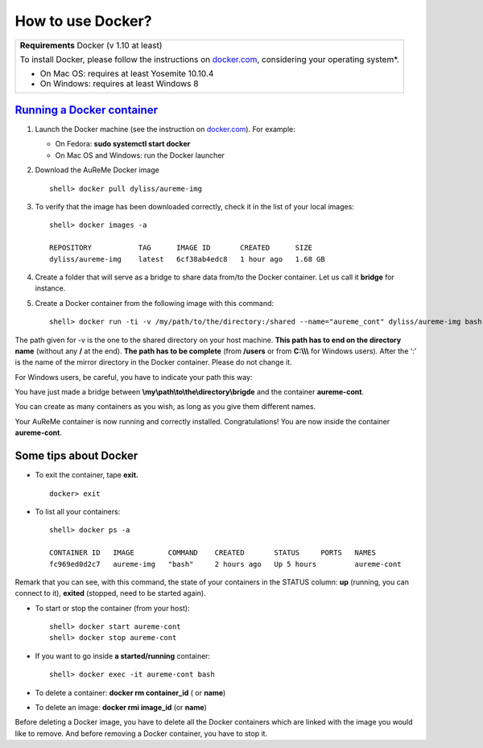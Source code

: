 	     
How to use Docker?
==================
+---------------------------------------------------+
| **Requirements** Docker (v 1.10 at least)         |
|                                                   |
| To install Docker, please follow the instructions |
| on `docker.com <https://www.docker.com/>`_,       |
| considering your operating system*.               |      
|                                                   |
| * On Mac OS: requires at least Yosemite 10.10.4   |
| * On Windows: requires at least Windows 8         |
+---------------------------------------------------+

`Running a Docker container`_
-----------------------------

1. Launch the Docker machine (see the instruction on
   `docker.com <https://www.docker.com/>`_). For example:
   
   - On Fedora: **sudo systemctl start docker**
   - On Mac OS and Windows: run the Docker launcher

2. Download the AuReMe Docker image
   ::
    shell> docker pull dyliss/aureme-img
    
3. To verify that the image has been downloaded correctly, check it in
   the list of your local images:
   ::
    shell> docker images -a
    
    REPOSITORY           TAG      IMAGE ID       CREATED      SIZE
    dyliss/aureme-img    latest   6cf38ab4edc8   1 hour ago   1.68 GB
 
4. Create a folder that will serve as a bridge to share data from/to the
   Docker container. Let us call it **bridge** for instance.

5. Create a Docker container from the following image with this command:
   ::
    shell> docker run -ti -v /my/path/to/the/directory:/shared --name="aureme_cont" dyliss/aureme-img bash
   
The path given for -v is the one to the shared directory on your host
machine. **This path has to end on the directory name** (without any
**/** at the end). **The path has to be complete** (from **/users**
or from **C:\\\\\\** for Windows users). After the ‘:’ is the name of
the mirror directory in the Docker container. Please do not change it.


For Windows users, be careful, you have to indicate your path this way:

You have just made a bridge between **\\my\\path\\to\\the\\directory\\brigde**
and the container **aureme-cont**.

You can create as many containers as you wish, as long as you give them
different names.

Your AuReMe container is now running and correctly installed. Congratulations!
You are now inside the container **aureme-cont**.

Some tips about Docker
-----------------------

- To exit the container, tape **exit.**
  ::
   docker> exit
  
- To list all your containers:
  ::
   shell> docker ps -a

   CONTAINER ID   IMAGE        COMMAND    CREATED       STATUS     PORTS   NAMES
   fc969ed0d2c7   aureme-img   "bash"     2 hours ago   Up 5 hours         aureme-cont

Remark that you can see, with this command, the state of your containers
in the STATUS column: **up** (running, you can connect to it),
**exited** (stopped, need to be started again).

- To start or stop the container (from your host):
  ::
   shell> docker start aureme-cont
   shell> docker stop aureme-cont

- If you want to go inside **a started/running** container:
  ::
   shell> docker exec -it aureme-cont bash
   
- To delete a container: **docker rm container_id** ( or **name**)

- To delete an image: **docker rmi image_id** (or **name**)
Before deleting a Docker image, you have to delete all the Docker containers 
which are linked with the image you would like to remove. And before removing a
Docker container, you have to stop it.
